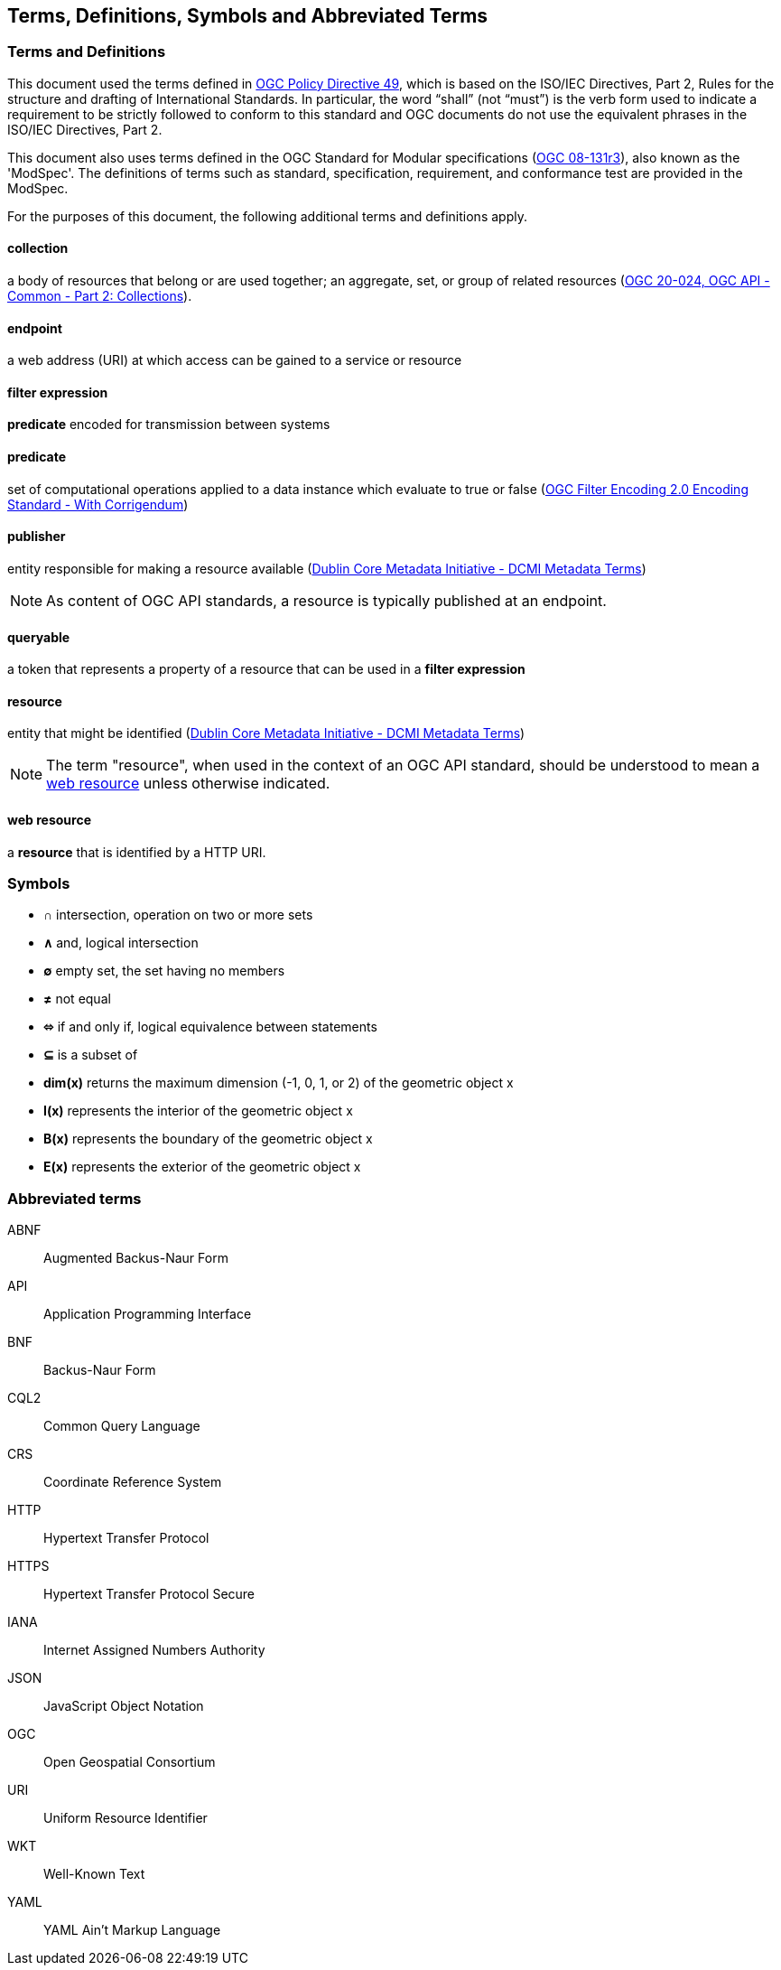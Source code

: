 == Terms, Definitions, Symbols and Abbreviated Terms

=== Terms and Definitions
This document used the terms defined in https://portal.ogc.org/public_ogc/directives/directives.php[OGC Policy Directive 49], which is based on the ISO/IEC Directives, Part 2, Rules for the structure and drafting of International Standards. In particular, the word “shall” (not “must”) is the verb form used to indicate a requirement to be strictly followed to conform to this standard and OGC documents do not use the equivalent phrases in the ISO/IEC Directives, Part 2.

This document also uses terms defined in the OGC Standard for Modular specifications (https://portal.opengeospatial.org/files/?artifact_id=34762[OGC 08-131r3]), also known as the 'ModSpec'. The definitions of terms such as standard, specification, requirement, and conformance test are provided in the ModSpec.

For the purposes of this document, the following additional terms and definitions apply.

[[collection-def]]
==== collection
a body of resources that belong or are used together; an aggregate, set, or group of related resources (http://docs.opengeospatial.org/DRAFTS/20-024.html#terms_and_definitions[OGC 20-024, OGC API - Common - Part 2: Collections]).

[[endpoint-def]]
==== endpoint 
a web address (URI) at which access can be gained to a service or resource

[[filter-def]]
==== filter expression
**predicate** encoded for transmission between systems

[[predicate-def]]
==== predicate
set of computational operations applied to a data instance which evaluate to true or false (http://docs.opengeospatial.org/is/09-026r2/09-026r2.html[OGC Filter Encoding 2.0 Encoding Standard - With Corrigendum])

[[publisher-def]]
==== publisher
entity responsible for making a resource available (https://www.dublincore.org/specifications/dublin-core/dcmi-terms/#http://purl.org/dc/terms/publisher[Dublin Core Metadata Initiative - DCMI Metadata Terms])

NOTE: As content of OGC API standards, a resource is typically published at an endpoint.

[[queryable-def]]
==== queryable
a token that represents a property of a resource that can be used in a **filter expression**

[[resource-def]]
==== resource
entity that might be identified (<<iso15836-2,Dublin Core Metadata Initiative - DCMI Metadata Terms>>)

NOTE: The term "resource", when used in the context of an OGC API standard, should be understood to mean a <<web-resource-def,web resource>> unless otherwise indicated.

[[web-resource-def]]
==== web resource
a **resource** that is identified by a HTTP URI.

=== Symbols

* **&#x2229;** intersection, operation on two or more sets
* **&#x2227;** and, logical intersection
* **&#x2205;** empty set, the set having no members
* **&#x2260;** not equal
* **&#x2b04;** if and only if, logical equivalence between statements
* **&#x2286;** is a subset of
* **dim(x)** returns the maximum dimension (-1, 0, 1, or 2) of the geometric object x
* **I(x)** represents the interior of the geometric object x
* **B(x)** represents the boundary of the geometric object x
* **E(x)** represents the exterior of the geometric object x

=== Abbreviated terms

ABNF::
  Augmented Backus-Naur Form
API::
  Application Programming Interface
BNF::
  Backus-Naur Form 
CQL2::
  Common Query Language
CRS::
  Coordinate Reference System
HTTP::
  Hypertext Transfer Protocol
HTTPS::
  Hypertext Transfer Protocol Secure
IANA::
  Internet Assigned Numbers Authority
JSON::
  JavaScript Object Notation
OGC::
  Open Geospatial Consortium
URI::
  Uniform Resource Identifier
WKT::
  Well-Known Text
YAML::
  YAML Ain't Markup Language
